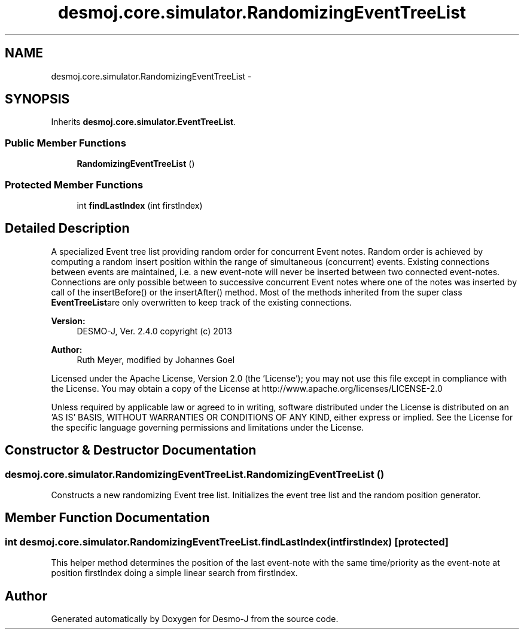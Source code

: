 .TH "desmoj.core.simulator.RandomizingEventTreeList" 3 "Wed Dec 4 2013" "Version 1.0" "Desmo-J" \" -*- nroff -*-
.ad l
.nh
.SH NAME
desmoj.core.simulator.RandomizingEventTreeList \- 
.SH SYNOPSIS
.br
.PP
.PP
Inherits \fBdesmoj\&.core\&.simulator\&.EventTreeList\fP\&.
.SS "Public Member Functions"

.in +1c
.ti -1c
.RI "\fBRandomizingEventTreeList\fP ()"
.br
.in -1c
.SS "Protected Member Functions"

.in +1c
.ti -1c
.RI "int \fBfindLastIndex\fP (int firstIndex)"
.br
.in -1c
.SH "Detailed Description"
.PP 
A specialized Event tree list providing random order for concurrent Event notes\&. Random order is achieved by computing a random insert position within the range of simultaneous (concurrent) events\&. Existing connections between events are maintained, i\&.e\&. a new event-note will never be inserted between two connected event-notes\&. Connections are only possible between to successive concurrent Event notes where one of the notes was inserted by call of the insertBefore() or the insertAfter() method\&. Most of the methods inherited from the super class \fBEventTreeList\fPare only overwritten to keep track of the existing connections\&.
.PP
\fBVersion:\fP
.RS 4
DESMO-J, Ver\&. 2\&.4\&.0 copyright (c) 2013 
.RE
.PP
\fBAuthor:\fP
.RS 4
Ruth Meyer, modified by Johannes Go\*(4bel
.RE
.PP
Licensed under the Apache License, Version 2\&.0 (the 'License'); you may not use this file except in compliance with the License\&. You may obtain a copy of the License at http://www.apache.org/licenses/LICENSE-2.0
.PP
Unless required by applicable law or agreed to in writing, software distributed under the License is distributed on an 'AS IS' BASIS, WITHOUT WARRANTIES OR CONDITIONS OF ANY KIND, either express or implied\&. See the License for the specific language governing permissions and limitations under the License\&. 
.SH "Constructor & Destructor Documentation"
.PP 
.SS "desmoj\&.core\&.simulator\&.RandomizingEventTreeList\&.RandomizingEventTreeList ()"
Constructs a new randomizing Event tree list\&. Initializes the event tree list and the random position generator\&. 
.SH "Member Function Documentation"
.PP 
.SS "int desmoj\&.core\&.simulator\&.RandomizingEventTreeList\&.findLastIndex (intfirstIndex)\fC [protected]\fP"
This helper method determines the position of the last event-note with the same time/priority as the event-note at position firstIndex doing a simple linear search from firstIndex\&. 

.SH "Author"
.PP 
Generated automatically by Doxygen for Desmo-J from the source code\&.

